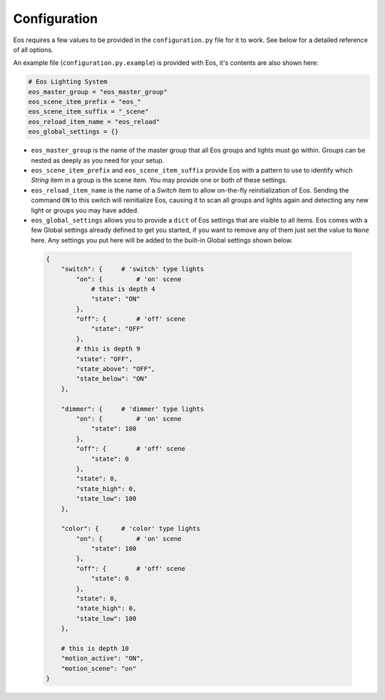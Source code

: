 *************
Configuration
*************


Eos requires a few values to be provided in the ``configuration.py`` file for
it to work. See below for a detailed reference of all options.

An example file (``configuration.py.example``) is provided with Eos, it's
contents are also shown here:

.. code-block::

    # Eos Lighting System
    eos_master_group = "eos_master_group"
    eos_scene_item_prefix = "eos_"
    eos_scene_item_suffix = "_scene"
    eos_reload_item_name = "eos_reload"
    eos_global_settings = {}


*   ``eos_master_group`` is the name of the master group that all Eos groups
    and lights must go within. Groups can be nested as deeply as you need for
    your setup.

*   ``eos_scene_item_prefix`` and ``eos_scene_item_suffix`` provide Eos with a
    pattern to use to identify which *String* item in a group is the scene
    item. You may provide one or both of these settings.

*   ``eos_reload_item_name`` is the name of a *Switch* item to allow on-the-fly
    reinitialization of Eos. Sending the command ``ON`` to this switch will
    reinitialize Eos, causing it to scan all groups and lights again and
    detecting any new light or groups you may have added.

*   ``eos_global_settings`` allows you to provide a ``dict`` of Eos settings
    that are visible to all items. Eos comes with a few Global settings already
    defined to get you started, if you want to remove any of them just set the
    value to ``None`` here. Any settings you put here will be added to the
    built-in Global settings shown below.

  .. code-block::

    {
        "switch": {     # 'switch' type lights
            "on": {         # 'on' scene
                # this is depth 4
                "state": "ON"
            },
            "off": {        # 'off' scene
                "state": "OFF"
            },
            # this is depth 9
            "state": "OFF",
            "state_above": "OFF",
            "state_below": "ON"
        },

        "dimmer": {     # 'dimmer' type lights
            "on": {         # 'on' scene
                "state": 100
            },
            "off": {        # 'off' scene
                "state": 0
            },
            "state": 0,
            "state_high": 0,
            "state_low": 100
        },

        "color": {      # 'color' type lights
            "on": {         # 'on' scene
                "state": 100
            },
            "off": {        # 'off' scene
                "state": 0
            },
            "state": 0,
            "state_high": 0,
            "state_low": 100
        },

        # this is depth 10
        "motion_active": "ON",
        "motion_scene": "on"
    }
